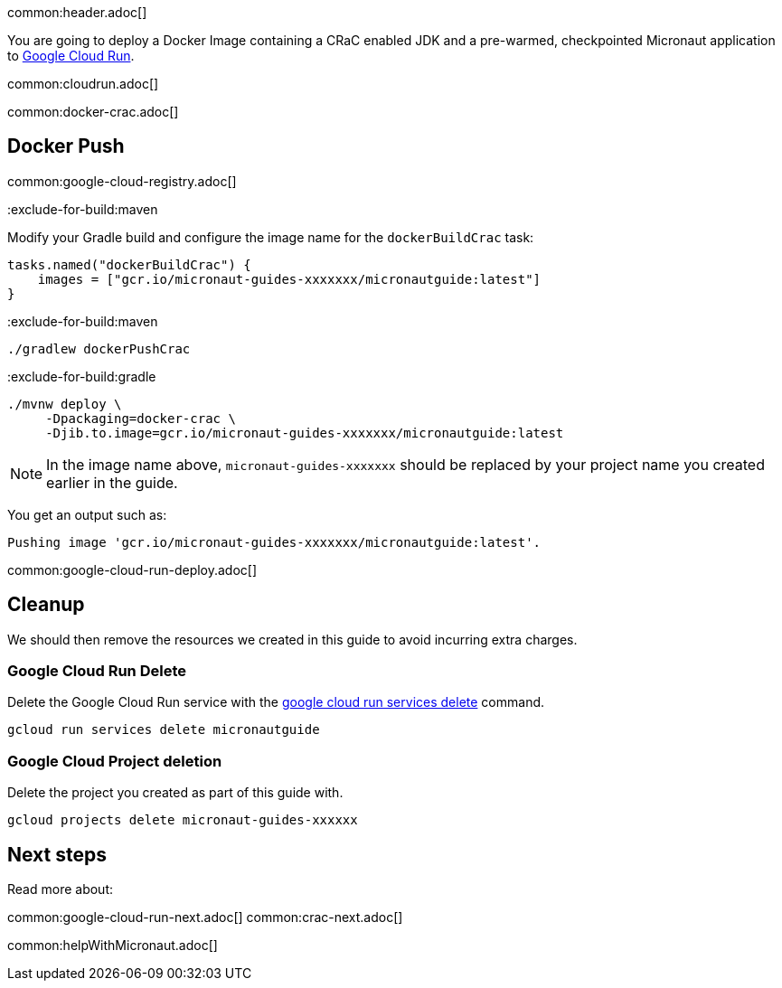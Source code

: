 common:header.adoc[]

You are going to deploy a Docker Image containing a CRaC enabled JDK and a pre-warmed, checkpointed Micronaut application to https://cloud.google.com/run[Google Cloud Run].

common:cloudrun.adoc[]

common:docker-crac.adoc[]

== Docker Push

common:google-cloud-registry.adoc[]

:exclude-for-build:

:exclude-for-build:maven

Modify your Gradle build and configure the image name for the `dockerBuildCrac` task:

[source,groovy]
----
tasks.named("dockerBuildCrac") {
    images = ["gcr.io/micronaut-guides-xxxxxxx/micronautguide:latest"]
}
----

:exclude-for-build:

:exclude-for-build:maven

[source, bash]
----
./gradlew dockerPushCrac
----

:exclude-for-build:
:exclude-for-build:gradle

[source, bash]
----
./mvnw deploy \
     -Dpackaging=docker-crac \
     -Djib.to.image=gcr.io/micronaut-guides-xxxxxxx/micronautguide:latest
----

:exclude-for-build:

NOTE: In the image name above, `micronaut-guides-xxxxxxx` should be replaced by your project name you created earlier in the guide.

You get an output such as:

[source, bash]
----
Pushing image 'gcr.io/micronaut-guides-xxxxxxx/micronautguide:latest'.
----

common:google-cloud-run-deploy.adoc[]

== Cleanup

We should then remove the resources we created in this guide to avoid incurring extra charges.

=== Google Cloud Run Delete

Delete the Google Cloud Run service with the https://cloud.google.com/sdk/gcloud/reference/run/services/delete[google cloud run services delete] command.

[source, bash]
----
gcloud run services delete micronautguide
----

=== Google Cloud Project deletion

Delete the project you created as part of this guide with.

[source, bash]
----
gcloud projects delete micronaut-guides-xxxxxx
----

== Next steps

Read more about:

common:google-cloud-run-next.adoc[]
common:crac-next.adoc[]

common:helpWithMicronaut.adoc[]
